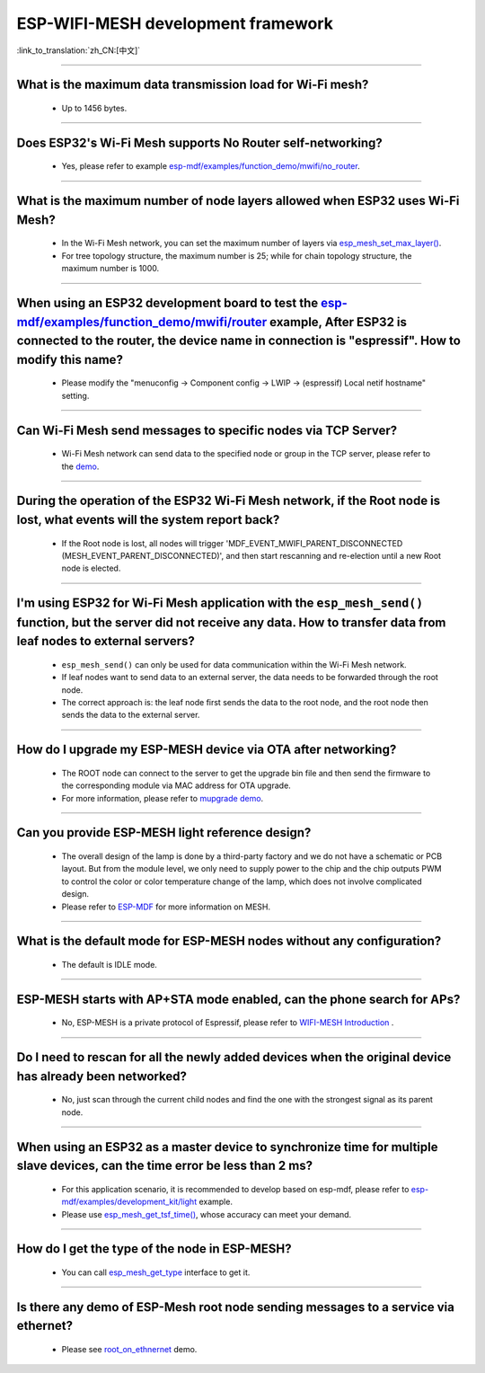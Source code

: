 ESP-WIFI-MESH development framework
=======================================

:link_to_translation:`zh_CN:[中文]`

.. raw:: html

   <style>
   body {counter-reset: h2}
     h2 {counter-reset: h3}
     h2:before {counter-increment: h2; content: counter(h2) ". "}
     h3:before {counter-increment: h3; content: counter(h2) "." counter(h3) ". "}
     h2.nocount:before, h3.nocount:before, { content: ""; counter-increment: none }
   </style>

--------------

What is the maximum data transmission load for Wi-Fi mesh?
--------------------------------------------------------------------------------------------------

  - Up to 1456 bytes.

-------------------

Does ESP32's Wi-Fi Mesh supports No Router self-networking?
-----------------------------------------------------------------------------------------------------------------------------------------------------------------------------

  - Yes, please refer to example `esp-mdf/examples/function_demo/mwifi/no_router <https://github.com/espressif/esp-mdf/tree/master/examples/ function_demo/mwifi/no_router>`_.

-----------------

What is the maximum number of node layers allowed when ESP32 uses Wi-Fi Mesh?
-----------------------------------------------------------------------------------------------------------------------------------------------------------------------------------------------------------------------------

  - In the Wi-Fi Mesh network, you can set the maximum number of layers via `esp_mesh_set_max_layer() <https://docs.espressif.com/projects/esp-idf/en/latest/esp32/api-reference/network/esp-wifi-mesh.html#_CPPv422esp_mesh_set_max_layeri>`_.
  - For tree topology structure, the maximum number is 25; while for chain topology structure, the maximum number is 1000.
  
-----------------------

When using an ESP32 development board to test the `esp-mdf/examples/function_demo/mwifi/router <https://github.com/espressif/esp-mdf/tree/master/examples/function_demo/mwifi/router>`_ example, After ESP32 is connected to the router, the device name in connection is "espressif". How to modify this name?
---------------------------------------------------------------------------------------------------------------------------------------------------------------------------------------------------------------------------------------------------------------------------------------------------------------------------------------------------

  - Please modify the "menuconfig → Component config → LWIP  → (espressif) Local netif hostname" setting.

-----------------------

Can Wi-Fi Mesh send messages to specific nodes via TCP Server?
-------------------------------------------------------------------------------------------------------------------------------

  - Wi-Fi Mesh network can send data to the specified node or group in the TCP server, please refer to the `demo <https://github.com/espressif/esp-mdf/tree/master/examples/function_demo/mwifi/router>`_.

------------------------

During the operation of the ESP32 Wi-Fi Mesh network, if the Root node is lost, what events will the system report back?
-----------------------------------------------------------------------------------------------------------------------------------------------------------------------------

  - If the Root node is lost, all nodes will trigger 'MDF_EVENT_MWIFI_PARENT_DISCONNECTED (MESH_EVENT_PARENT_DISCONNECTED)', and then start rescanning and re-election until a new Root node is elected.

------------------

I'm using ESP32 for Wi-Fi Mesh application with the ``esp_mesh_send()`` function, but the server did not receive any data. How to transfer data from leaf nodes to external servers?
-----------------------------------------------------------------------------------------------------------------------------------------------------------------------------------------------------------------------------------------------------------------------------------------------------------------------------------------------------------------------------------

  - ``esp_mesh_send()`` can only be used for data communication within the Wi-Fi Mesh network.
  - If leaf nodes want to send data to an external server, the data needs to be forwarded through the root node.
  - The correct approach is: the leaf node first sends the data to the root node, and the root node then sends the data to the external server.

---------------

How do I upgrade my ESP-MESH device via OTA after networking?
----------------------------------------------------------------------------------------------------------------------------------------------------------------------------------------

  - The ROOT node can connect to the server to get the upgrade bin file and then send the firmware to the corresponding module via MAC address for OTA upgrade.
  - For more information, please refer to `mupgrade demo <https://github.com/espressif/esp-mdf/tree/master/examples/function_demo/mupgrade>`_.

---------------

Can you provide ESP-MESH light reference design?
---------------------------------------------------------------------------------------------------------------------------------

  - The overall design of the lamp is done by a third-party factory and we do not have a schematic or PCB layout. But from the module level, we only need to supply power to the chip and the chip outputs PWM to control the color or color temperature change of the lamp, which does not involve complicated design.
  - Please refer to `ESP-MDF <https://github.com/espressif/esp-mdf>`_ for more information on MESH.

---------------

What is the default mode for ESP-MESH nodes without any configuration?
---------------------------------------------------------------------------------------------------------------------------------

  - The default is IDLE mode.

---------------

ESP-MESH starts with AP+STA mode enabled, can the phone search for APs?
---------------------------------------------------------------------------------------------------------------------------------

  - No, ESP-MESH is a private protocol of Espressif, please refer to `WIFI-MESH Introduction <https://docs.espressif.com/projects/esp-idf/en/latest/esp32/api-guides/esp-wifi-mesh.html>`_ .

---------------

Do I need to rescan for all the newly added devices when the original device has already been networked?
-------------------------------------------------------------------------------------------------------------------------------------------------------------------------

  - No, just scan through the current child nodes and find the one with the strongest signal as its parent node.

---------------------

When using an ESP32 as a master device to synchronize time for multiple slave devices, can the time error be less than 2 ms? 
----------------------------------------------------------------------------------------------------------------------------------------------------------------------------------

  - For this application scenario, it is recommended to develop based on esp-mdf, please refer to `esp-mdf/examples/development_kit/light <https://github.com/espressif/esp-mdf/blob/master/examples/development_kit/light /main/light_example.c>`_ example.
  - Please use `esp_mesh_get_tsf_time() <https://docs.espressif.com/projects/esp-idf/en/latest/esp32/api-reference/network/esp-wifi-mesh.html#_CPPv421esp_mesh_get_tsf_timev>`_, whose accuracy can meet your demand.

---------------

How do I get the type of the node in ESP-MESH?
--------------------------------------------------------------------------------------------------------------------------------

  - You can call `esp_mesh_get_type <https://docs.espressif.com/projects/esp-idf/zh_CN/release-v4.1/api-reference/network/esp_mesh.html? highlight=esp_mesh_get_type#_CPPv417esp_mesh_get_typev>`_ interface to get it.

---------------

Is there any demo of ESP-Mesh root node sending messages to a service via ethernet?
------------------------------------------------------------------------------------------------------

  - Please see `root_on_ethnernet <https://github.com/espressif/esp-mdf/tree/master/examples/function_demo/mwifi/root_on_ethernet/>`_ demo.
